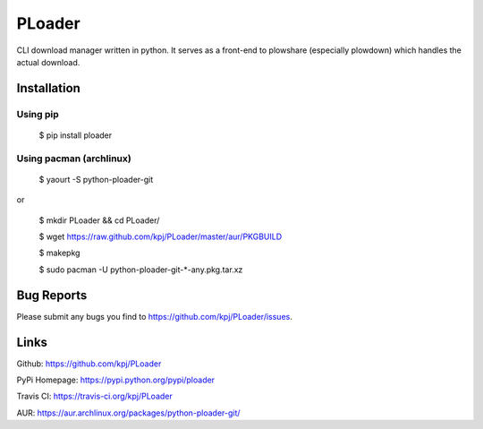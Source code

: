 PLoader
=======
.. image:: https://api.travis-ci.org/kpj/PLoader.png?branch=master

CLI download manager written in python. It serves as a front-end to plowshare (especially plowdown) which handles the actual download.


Installation
------------
Using pip
+++++++++

  $ pip install ploader
  
Using pacman (archlinux)
++++++++++++++++++++++++

  $ yaourt -S python-ploader-git
  
or

  $ mkdir PLoader && cd PLoader/
  
  $ wget https://raw.github.com/kpj/PLoader/master/aur/PKGBUILD
  
  $ makepkg
  
  $ sudo pacman -U python-ploader-git-*-any.pkg.tar.xz

Bug Reports
-----------
Please submit any bugs you find to https://github.com/kpj/PLoader/issues.

Links
-----
Github: https://github.com/kpj/PLoader

PyPi Homepage: https://pypi.python.org/pypi/ploader

Travis CI: https://travis-ci.org/kpj/PLoader

AUR: https://aur.archlinux.org/packages/python-ploader-git/
